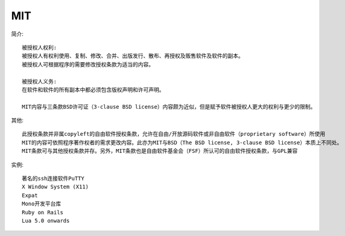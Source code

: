 MIT
''''''''
简介::

  被授权人权利:
  被授权人有权利使用、复制、修改、合并、出版发行、散布、再授权及贩售软件及软件的副本。
  被授权人可根据程序的需要修改授权条款为适当的内容。

  被授权人义务:
  在软件和软件的所有副本中都必须包含版权声明和许可声明。

  MIT内容与三条款BSD许可证（3-clause BSD license）内容颇为近似，但是赋予软件被授权人更大的权利与更少的限制。


其他::

  此授权条款并非属copyleft的自由软件授权条款，允许在自由/开放源码软件或非自由软件（proprietary software）所使用
  MIT的内容可依照程序著作权者的需求更改内容。此亦为MIT与BSD（The BSD license, 3-clause BSD license）本质上不同处。
  MIT条款可与其他授权条款并存。另外，MIT条款也是自由软件基金会（FSF）所认可的自由软件授权条款，与GPL兼容


实例::

  著名的ssh连接软件PuTTY
  X Window System (X11)
  Expat
  Mono开发平台库
  Ruby on Rails
  Lua 5.0 onwards